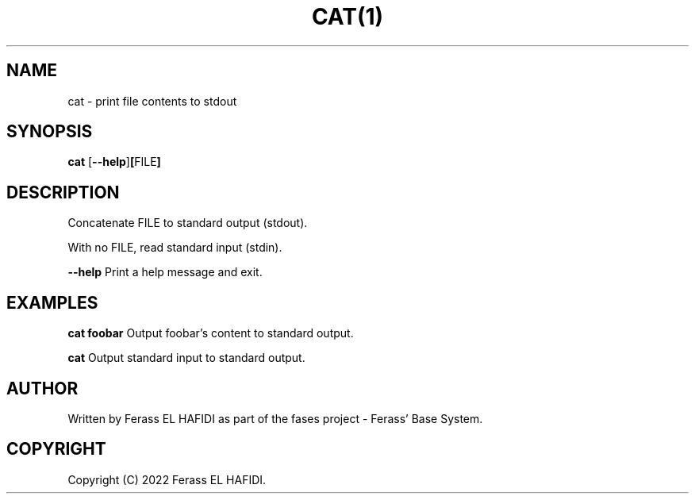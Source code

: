 .TH CAT(1)
.SH NAME
cat \- print file contents to stdout
.SH SYNOPSIS
.B cat
.RB [ --help ] [ FILE ]
.SH DESCRIPTION
Concatenate FILE to standard output (stdout).
.P
With no FILE, read standard input (stdin).
.P
.B --help
Print a help message and exit.
.P
.SH EXAMPLES
.B cat foobar
Output foobar's content to standard output.
.P
.B cat
Output standard input to standard output.
.SH AUTHOR
Written by Ferass EL HAFIDI as part of the fases 
project \- Ferass' Base System.
.SH COPYRIGHT
Copyright (C) 2022 Ferass EL HAFIDI.
